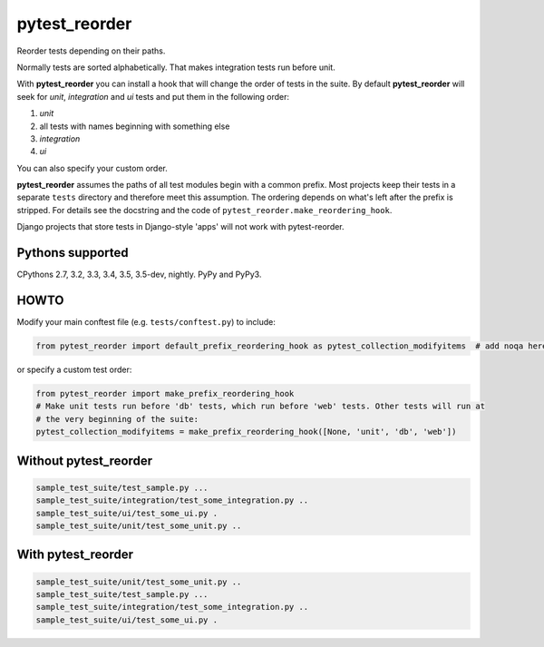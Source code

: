 pytest_reorder |status|
=======================

.. |status| image:: https://travis-ci.org/not-raspberry/pytest_reorder.svg?branch=master
    :target: https://travis-ci.org/not-raspberry/pytest_reorder

Reorder tests depending on their paths.

Normally tests are sorted alphabetically. That makes integration tests run before unit.

With **pytest_reorder** you can install a hook that will change the order of tests in the suite.
By default **pytest_reorder** will seek for *unit*, *integration* and *ui* tests and put them in
the following order:

#. *unit*
#. all tests with names beginning with something else
#. *integration*
#. *ui*

You can also specify your custom order.

**pytest_reorder** assumes the paths of all test modules begin with a common prefix. Most projects
keep their tests in a separate ``tests`` directory and therefore meet this assumption.
The ordering depends on what's left after the prefix is stripped. For details see the docstring and
the code of ``pytest_reorder.make_reordering_hook``.

Django projects that store tests in Django-style 'apps' will not work with pytest-reorder.


Pythons supported
-----------------
CPythons 2.7, 3.2, 3.3, 3.4, 3.5, 3.5-dev, nightly. PyPy and PyPy3.

HOWTO
-----

Modify your main conftest file (e.g. ``tests/conftest.py``) to include:

.. code:: python

    from pytest_reorder import default_prefix_reordering_hook as pytest_collection_modifyitems  # add noqa here if you use pyflakes

or specify a custom test order:

.. code:: python

    from pytest_reorder import make_prefix_reordering_hook
    # Make unit tests run before 'db' tests, which run before 'web' tests. Other tests will run at
    # the very beginning of the suite:
    pytest_collection_modifyitems = make_prefix_reordering_hook([None, 'unit', 'db', 'web'])


Without pytest_reorder
----------------------

.. code::

    sample_test_suite/test_sample.py ...
    sample_test_suite/integration/test_some_integration.py ..
    sample_test_suite/ui/test_some_ui.py .
    sample_test_suite/unit/test_some_unit.py ..

With pytest_reorder
-------------------

.. code::

    sample_test_suite/unit/test_some_unit.py ..
    sample_test_suite/test_sample.py ...
    sample_test_suite/integration/test_some_integration.py ..
    sample_test_suite/ui/test_some_ui.py .

